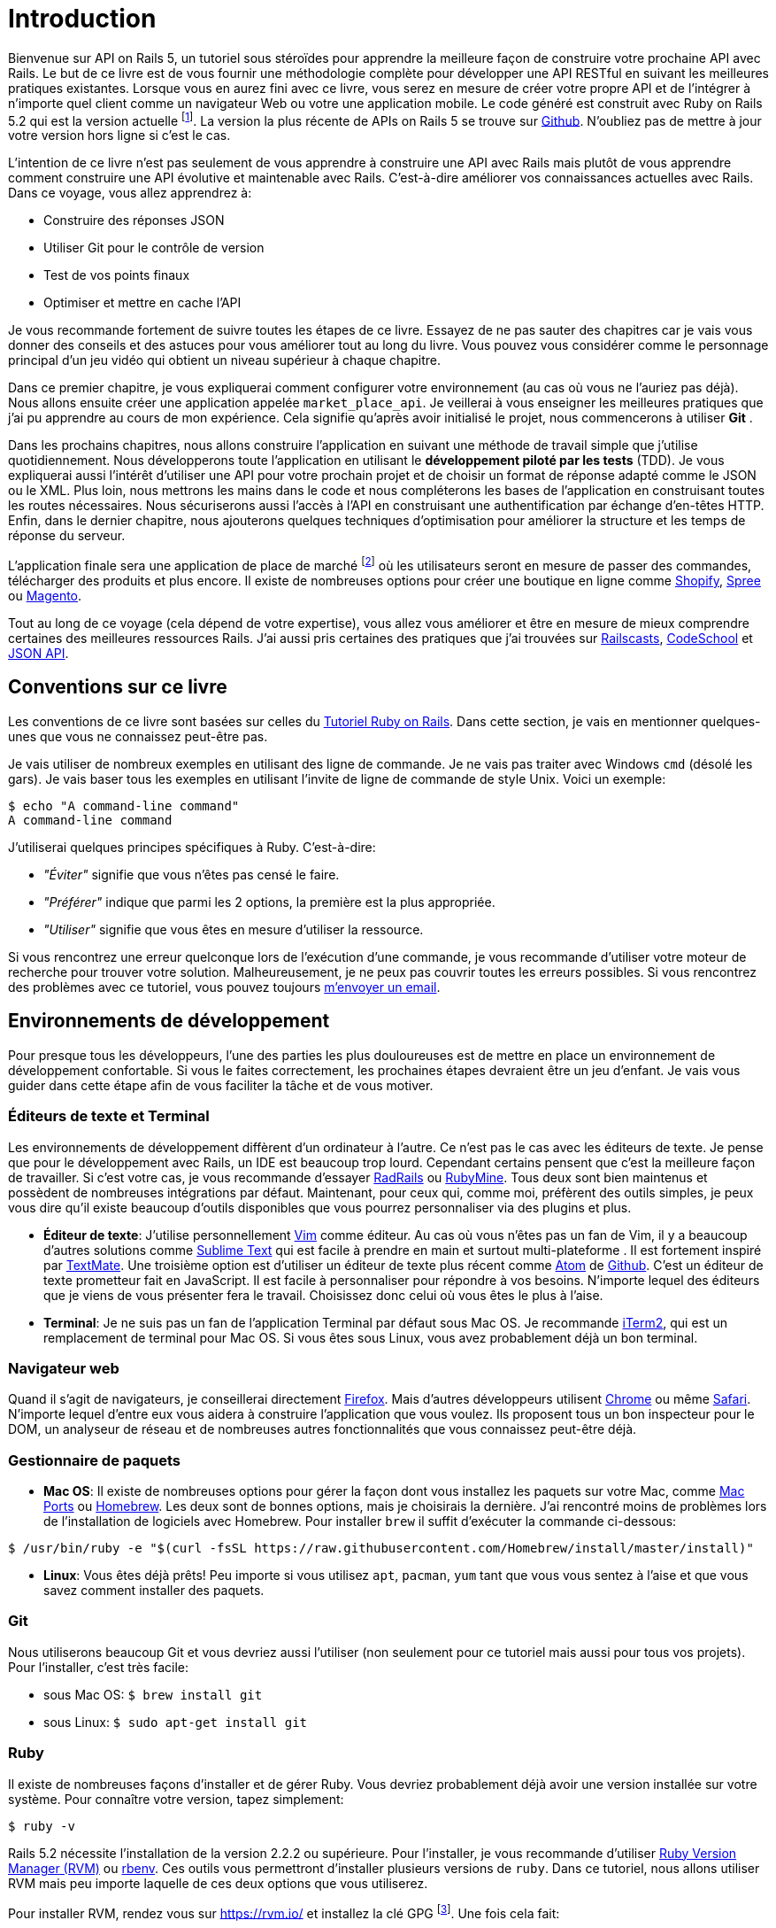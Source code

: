 [#chapter01-introduction]
= Introduction

Bienvenue sur API on Rails 5, un tutoriel sous stéroïdes pour apprendre la meilleure façon de construire votre prochaine API avec Rails. Le but de ce livre est de vous fournir une méthodologie complète pour développer une API RESTful en suivant les meilleures pratiques existantes. Lorsque vous en aurez fini avec ce livre, vous serez en mesure de créer votre propre API et de l’intégrer à n’importe quel client comme un navigateur Web ou votre une application mobile. Le code généré est construit avec Ruby on Rails 5.2 qui est la version actuelle footnote:[pour plus d’informations à ce sujet, consultez http://rubyonrails.org/[rubyonrails.org]]. La version la plus récente de APIs on Rails 5 se trouve sur https://github.com/madeindjs/api_on_rails/[Github]. N'oubliez pas de mettre à jour votre version hors ligne si c’est le cas.

L’intention de ce livre n’est pas seulement de vous apprendre à construire une API avec Rails mais plutôt de vous apprendre comment construire une API évolutive et maintenable avec Rails. C’est-à-dire améliorer vos connaissances actuelles avec Rails. Dans ce voyage, vous allez apprendrez à:

* Construire des réponses JSON
* Utiliser Git pour le contrôle de version
* Test de vos points finaux
* Optimiser et mettre en cache l’API

Je vous recommande fortement de suivre toutes les étapes de ce livre. Essayez de ne pas sauter des chapitres car je vais vous donner des conseils et des astuces pour vous améliorer tout au long du livre. Vous pouvez vous considérer comme le personnage principal d’un jeu vidéo qui obtient un niveau supérieur à chaque chapitre.

Dans ce premier chapitre, je vous expliquerai comment configurer votre environnement (au cas où vous ne l’auriez pas déjà). Nous allons ensuite créer une application appelée `market_place_api`. Je veillerai à vous enseigner les meilleures pratiques que j’ai pu apprendre au cours de mon expérience. Cela signifie qu’après avoir initialisé le projet, nous commencerons à utiliser *Git* .

Dans les prochains chapitres, nous allons construire l’application en suivant une méthode de travail simple que j’utilise quotidiennement. Nous développerons toute l’application en utilisant le *développement piloté par les tests* (TDD). Je vous expliquerai aussi l’intérêt d’utiliser une API pour votre prochain projet et de choisir un format de réponse adapté comme le JSON ou le XML. Plus loin, nous mettrons les mains dans le code et nous compléterons les bases de l’application en construisant toutes les routes nécessaires. Nous sécuriserons aussi l’accès à l’API en construisant une authentification par échange d’en-têtes HTTP. Enfin, dans le dernier chapitre, nous ajouterons quelques techniques d’optimisation pour améliorer la structure et les temps de réponse du serveur.

L’application finale sera une application de place de marché footnote:[Une application de type de marché permet à des vendeurs de mettre en place leur propore boutique en ligne.] où les utilisateurs seront en mesure de passer des commandes, télécharger des produits et plus encore. Il existe de nombreuses options pour créer une boutique en ligne comme http://shopify.com/[Shopify], http://spreecommerce.com/[Spree] ou http://magento.com/[Magento].

Tout au long de ce voyage (cela dépend de votre expertise), vous allez vous améliorer et être en mesure de mieux comprendre certaines des meilleures ressources Rails. J’ai aussi pris certaines des pratiques que j’ai trouvées sur http://railscasts.com/[Railscasts], http://codeschool.com/[CodeSchool] et http://jsonapi.org/format/[JSON API].

== Conventions sur ce livre

Les conventions de ce livre sont basées sur celles du https://www.railstutorial.org/book[Tutoriel Ruby on Rails]. Dans cette section, je vais en mentionner quelques-unes que vous ne connaissez peut-être pas.

Je vais utiliser de nombreux exemples en utilisant des ligne de commande. Je ne vais pas traiter avec Windows `cmd` (désolé les gars). Je vais baser tous les exemples en utilisant l’invite de ligne de commande de style Unix. Voici un exemple:

[source,bash]
----
$ echo "A command-line command"
A command-line command
----

J’utiliserai quelques principes spécifiques à Ruby. C’est-à-dire:

* _"Éviter"_ signifie que vous n’êtes pas censé le faire.
* _"Préférer"_ indique que parmi les 2 options, la première est la plus appropriée.
* _"Utiliser"_ signifie que vous êtes en mesure d’utiliser la ressource.

Si vous rencontrez une erreur quelconque lors de l’exécution d’une commande, je vous recommande d’utiliser votre moteur de recherche pour trouver votre solution. Malheureusement, je ne peux pas couvrir toutes les erreurs possibles. Si vous rencontrez des problèmes avec ce tutoriel, vous pouvez toujours mailto:contact@rousseau-alexandre.fr[m’envoyer un email].

== Environnements de développement

Pour presque tous les développeurs, l’une des parties les plus douloureuses est de mettre en place un environnement de développement confortable. Si vous le faites correctement, les prochaines étapes devraient être un jeu d’enfant. Je vais vous guider dans cette étape afin de vous faciliter la tâche et de vous motiver.

=== Éditeurs de texte et Terminal

Les environnements de développement diffèrent d’un ordinateur à l’autre. Ce n’est pas le cas avec les éditeurs de texte. Je pense que pour le développement avec Rails, un IDE est beaucoup trop lourd. Cependant certains pensent que c’est la meilleure façon de travailler. Si c’est votre cas, je vous recommande d’essayer http://www.aptana.com/products/radrails[RadRails] ou http://www.jetbrains.com/ruby/index.html[RubyMine]. Tous deux sont bien maintenus et possèdent de nombreuses intégrations par défaut. Maintenant, pour ceux qui, comme moi, préfèrent des outils simples, je peux vous dire qu’il existe beaucoup d’outils disponibles que vous pourrez personnaliser via des plugins et plus.

* *Éditeur de texte*: J’utilise personnellement http://www.vim.org/[Vim] comme éditeur. Au cas où vous n’êtes pas un fan de Vim, il y a beaucoup d’autres solutions comme http://www.sublimetext.com/[Sublime Text] qui est facile à prendre en main et surtout multi-plateforme . Il est fortement inspiré par http://macromates.com/[TextMate]. Une troisième option est d’utiliser un éditeur de texte plus récent comme https://atom.io/[Atom] de http://gitub.com/[Github]. C’est un éditeur de texte prometteur fait en JavaScript. Il est facile à personnaliser pour répondre à vos besoins. N’importe lequel des éditeurs que je viens de vous présenter fera le travail. Choisissez donc celui où vous êtes le plus à l’aise.
* *Terminal*: Je ne suis pas un fan de l’application Terminal par défaut sous Mac OS. Je recommande http://www.iterm2.com/#/section/home[iTerm2], qui est un remplacement de terminal pour Mac OS. Si vous êtes sous Linux, vous avez probablement déjà un bon terminal.

=== Navigateur web

Quand il s’agit de navigateurs, je conseillerai directement http://www.mozilla.org/en-US/firefox/new/[Firefox]. Mais d’autres développeurs utilisent https://www.google.com/intl/en/chrome/browser/[Chrome] ou même https://www.apple.com/safari/[Safari]. N’importe lequel d’entre eux vous aidera à construire l’application que vous voulez. Ils proposent tous un bon inspecteur pour le DOM, un analyseur de réseau et de nombreuses autres fonctionnalités que vous connaissez peut-être déjà.

=== Gestionnaire de paquets

* *Mac OS*: Il existe de nombreuses options pour gérer la façon dont vous installez les paquets sur votre Mac, comme https://www.macports.org/[Mac Ports] ou http://brew.sh/[Homebrew]. Les deux sont de bonnes options, mais je choisirais la dernière. J’ai rencontré moins de problèmes lors de l’installation de logiciels avec Homebrew. Pour installer `brew` il suffit d’exécuter la commande ci-dessous:

[source,bash]
----
$ /usr/bin/ruby -e "$(curl -fsSL https://raw.githubusercontent.com/Homebrew/install/master/install)"
----

* *Linux*: Vous êtes déjà prêts! Peu importe si vous utilisez `apt`, `pacman`, `yum` tant que vous vous sentez à l’aise et que vous savez comment installer des paquets.

=== Git

Nous utiliserons beaucoup Git et vous devriez aussi l’utiliser (non seulement pour ce tutoriel mais aussi pour tous vos projets). Pour l’installer, c’est très facile:

* sous Mac OS: `$ brew install git`
* sous Linux: `$ sudo apt-get install git`

=== Ruby

Il existe de nombreuses façons d’installer et de gérer Ruby. Vous devriez probablement déjà avoir une version installée sur votre système. Pour connaître votre version, tapez simplement:

[source,bash]
----
$ ruby -v
----

Rails 5.2 nécessite l’installation de la version 2.2.2 ou supérieure. Pour l’installer, je vous recommande d’utiliser http://rvm.io/[Ruby Version Manager (RVM)] ou http://rbenv.org/[rbenv]. Ces outils vous permettront d’installer plusieurs versions de `ruby`. Dans ce tutoriel, nous allons utiliser RVM mais peu importe laquelle de ces deux options que vous utiliserez.

Pour installer RVM, rendez vous sur https://rvm.io/ et installez la clé GPG footnote:[La clé GPG vous permet de vérifier l’identité de l’auteur des sources que vous téléchargez.]. Une fois cela fait:

[source,bash]
----
$ gpg --keyserver hkp://keys.gnupg.net --recv-keys 409B6B1796C275462A1703113804BB82D39DC0E3 7D2BAF1CF37B13E2069D6956105BD0E739499BDB
$ \curl -sSL https://get.rvm.io | bash
----

Ensuite, vous pouvez installer la dernière version de Ruby:

[source,bash]
----
$ rvm install 2.5
----

Si tout s’est bien passé, il est temps d’installer le reste des dépendances que nous allons utiliser.

==== Gemmes, Rails et bibliothèques manquantes

Tout d’abord, nous mettons à jour les Gemmes sur l’ensemble du système:

[source,bash]
----
$ gem update --system
----

Dans la plupart des cas, si vous êtes sous Mac OS, vous devriez installer des bibliothèques supplémentaires:

[source,bash]
----
$ brew install libtool libxslt libksba openssl
----

Nous installons ensuite les gemmes nécessaires et ignorons la documentation pour chaque gemme:

[source,bash]
----
$ printf 'gem: --no-document' >> ~/.gemrc
$ gem install bundler
$ gem install foreman
$ gem install rails -v 5.2
----

Vérifiez que tout fonctionne bien:

[source,bash]
----
$ rails -v 5.2
5.2.0
----

==== Bases de données

Je vous recommande fortement d’installer http://www.postgresql.org/[Postgresql] pour gérer vos bases de données. Mais ici, pour plus de simplicité, nous allons utiliser http://www.sqlite.org/[SQlite]. Si vous utilisez Mac OS vous n’avez pas de bibliothèques supplémentaires à installer. Si vous êtes sous Linux, ne vous inquiétez pas, je vous guide:

[source,bash]
----
$ sudo apt-get install libxslt-dev libxml2-dev libsqlite3-dev
----

ou

[source,bash]
----
$ sudo yum install libxslt-devel libxml2-devel libsqlite3-devel
----

== Initialisation du projet

Vous devez sans doute déjà savoir comment initialiser une application Rails. Si ce n’est pas le cas, jetez un coup d’œil à cette section.

Sachez que nous utiliserons http://rspec.info/[Rspec] comme suite de test. Assurez-vous donc d’inclure l’option `--skip-test` lors de la création de l’application et l’option `--api`.

NOTE: L’option `--api` est apparue lors de la version 5 de Rails. Elle permet de limiter les librairies et _Middleware_ inclus dans l’application. Cela permet aussi d’éviter de générer les vues HTML lors de l’utilisation des générateurs de Rails.

La commande est donc la suivante:

[source,bash]
----
$ mkdir ~/workspace
$ cd ~/workspace
$ rails new market_place_api --skip-test --api
----

Comme vous pouvez le deviner, les commandes ci-dessus généreront les éléments indispensables à votre application Rails. La prochaine étape est d’ajouter quelques gemmes que nous utiliserons pour construire l’API.

=== Installer Pow ou Prax

Vous pouvez vous demander:

> Pourquoi diable voudrais-je installer ce type de paquet?

La réponse est simple: parce que nous allons travailler avec des http://en.wikipedia.org/wiki/Subdomain[sous-domaines]. http://pow.cx/[Pow] et https://github.com/ysbaddaden/prax.cr[Prax] vont nous aider a les créer très facilement.

==== Installer Pow

Pow ne fonctionne que sous Mac OS. Mais ne vous inquiétez pas: il existe une alternative qui imite les fonctionnalités sous Linux. Pour l’installer, tapez simplement:

[source,bash]
----
$ curl get.pow.cx | sh
----

Et c’est tout ce que vous avez à faire. Il suffit d’établir un lien symbolique avec l’application pour configurer l’application Rack. D’abord vous allez dans le répertoire `~/.pow`:

[source,bash]
----
$ cd ~/.pow
----

Ensuite, vous pouvez créer le http://en.wikipedia.org/wiki/Symbolic_link[lien symbolique]

[source,bash]
----
$ ln -s ~/workspace/market_place_api
----

N’oubliez pas de changer le répertoire utilisateur pour celui qui correspond au vôtre. Vous pouvez maintenant accéder à l’application via http://market_place_api.dev/. Votre application devrait être en cours d’exécution.

==== Installer Prax

Pour les utilisateurs de Linux uniquement, https://github.com/ysbaddaden/prax.cr[Prax] distribue des paquets déjà compilés pour les distributions Debian / Ubuntu. Il suffit donc de télécharger le paquet `.deb` et de l’installer avec `dpkg`.

[source,bash]
----
$ cd /tmp
$ wget https://github.com/ysbaddaden/prax.cr/releases/download/v0.8.0/prax_0.8.0-1_amd64.deb
$ sudo dpkg -i prax_0.8.0-1_amd64.deb
----

Ensuite, il ne nous reste plus qu’à lier les applications:

[source,bash]
----
$ cd ~/workspace/market_place_api
$ prax link
----

Si vous voulez démarrer le Prax automatiquement, ajoutez cette ligne au fichier `.profile`:

....
prax start
....

Lors de l’utilisation de https://github.com/ysbaddaden/prax.cr[Prax] vous devez spécifier le port de l’URL, dans ce cas-ci: http://market_place_api.dev:3000. Vous devriez ainsi voir l’application en marche comme le montre l’image suivante.

image:pow_running.png[L’application tourne sur l’URL market_place_api.dev/]

Une fois l’application Rails créée, l’étape suivante consiste à ajouter une gemme simple (mais très puissante) pour sérialiser les ressources que nous allons exposer avec l’API. La gemme s’appelle `active_model_serializers`. C’est un excellent choix pour la construction de ce type d’application car la librairie est bien maintenue et la https://github.com/rails-api/active_model_serializers[documentation] est incroyable.

Votre `Gemfile` devrait donc ressembler à ceci après avoir ajouté la gemme `active _model_serializers`:

[source,ruby]
.Gemfile
----
source 'https://rubygems.org'
git_source(:github) { |repo| "https://github.com/#{repo}.git" }

ruby '2.5.3'

# Bundle edge Rails instead: gem 'rails', github: 'rails/rails'
gem 'rails', '~> 5.2.0'
# Use sqlite3 as the database for Active Record
gem 'sqlite3'
# Use Puma as the app server
gem 'puma', '~> 3.11'
# Use SCSS for stylesheets
gem 'sass-rails', '~> 5.0'
# Use Uglifier as compressor for JavaScript assets
gem 'uglifier', '>= 1.3.0'

# Api gems
gem 'active_model_serializers'
# ...
----

NOTE: Notez que j’enlève les gemmes `jbuilder` et `turbolinks` et `coffee-rails` car nous n’allons pas les utiliser.

C’est une bonne pratique aussi d’inclure la version Ruby utilisée sur l’ensemble du projet, ce qui empêche les dépendances de casser si le code est partagé entre différents développeurs, que ce soit pour un projet privé ou public.

Il est également important que vous mettiez à jour le `Gemfile` pour regrouper les différentes gemmes dans l’environnement correct:

[source,ruby]
.Gemfile
----
# ...
group :development do
  gem 'sqlite3'
end
# ...
----

Ceci, comme vous vous en souvenez peut-être, empêchera l’installation ou l’utilisation de Sqlite lorsque vous déployez votre application chez un fournisseur de serveurs comme Herokufootnote:[Heroku facilite le déploiement de votre application en installant les dépendances sur un serveur en analysant votre _Gemfile_].

Une fois cette configuration effectuée, il est temps d’exécuter la commande d’installation du paquet pour intégrer les dépendances correspondantes:

[source,bash]
----
$ bundle install
----

Une fois que la commande a terminé son exécution, il est temps de commencer à *versionner le projet* avec Git.

== Contrôle de version

Rappelez-vous que Git vous aide à suivre et à maintenir l’historique de votre code. Gardez à l’esprit que le code source de l’application est publié sur Github. Vous pouvez suivre le projet sur https://github.com/madeindjs/api_on_rails[Github]

À ce stade, je suppose que vous avez déjà configuré Git et que vous êtes prêt à l’utiliser pour suivre le projet. Si ce n’est pas votre cas, initialisez simplement les paramètres basiques suivants:

[source,console]
----
$ git config --global user.name "Type in your name"
$ git config --global user.email "Type in your email"
$ git config --global core.editor "vim"
----

Il est donc temps d’initier le projet avec Git. N’oubliez pas de naviguer dans le répertoire racine de l’application `market_place_api`:

[source,console]
----
$ git init
Initialized empty Git repository in ~/workspace/market_place_api/.git/
----

L’étape suivante est d’ignorer certains fichiers que nous ne voulons pas suivre. Votre fichier `.gitignore` devrait ressembler à celui montré ci-dessous:

[source,console]
..gitignore
----
# Ignore bundler config.
/.bundle

# Ignore the default SQLite database.
/db/*.sqlite3
/db/*.sqlite3-journal

# Ignore all logfiles and tempfiles.
/log/*
/tmp/*
!/log/.keep
!/tmp/.keep

# Ignore uploaded files in development
/storage/*

/node_modules
/yarn-error.log

/public/assets
.byebug_history

# Ignore master key for decrypting credentials and more.
/config/master.key
----

Après avoir modifié le fichier `.gitignore`, il suffit d’ajouter les fichiers et de valider les modifications. Les commandes nécessaires sont indiquées ci-dessous:

[source,bash]
----
$ git add .
$ git commit -m "Initial commit"
----

TIP: J’ai appris que commencer un message par un verbe au présent décrit ce que fait le commit et non ce qu’il a fait. De cette façon il est plus facile de lire et de comprendre l’historique du projet (ou du moins pour moi). Je vais suivre cette pratique jusqu’à la fin du tutoriel.

Enfin, et c’est une étape optionnelle, nous déployons le projet sur *Github* (je ne vais pas l’expliquer ici) et poussons notre code vers le serveur distant. On commence donc par ajouter un serveur distant:

[source,bash]
----
$ git remote add origin git@github.com:madeindjs/market_place_api.git
----

Ensuite on pousse le code:

[source,bash]
----
$ git push -u origin master
----

Au fur et à mesure que nous avançons dans le tutoriel, j’utiliserai les pratiques que j’utilise quotidiennement. Cela inclut le travail avec les branches, le rebasage, le squash et bien d’autres. Vous n’avez pas à vous inquiéter si vous ne connaissez pas tous ces termes, je les expliquerai le temps venu.

== Conclusion

Cela a été un chapitre assez long. Si vous êtes arrivés ici, permettez-moi de vous féliciter. Les choses vont s’améliorer à partir de ce point. Commençons à mettre les mains dans le code!
